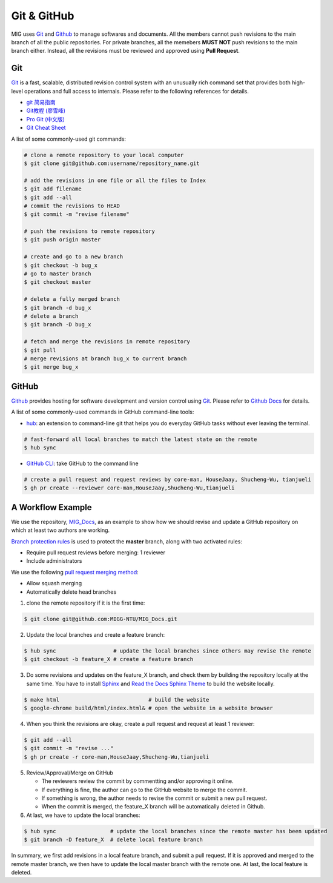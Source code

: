 Git & GitHub
============

MIG uses `Git <https://github.com/git/git>`__ and `Github <https://github.com/>`__ to manage softwares and documents. All the members cannot push revisions to the main branch of all the public repositories. For private branches, all the memebers **MUST NOT** push revisions to the main branch either. Instead, all the revisions must be reviewed and approved using **Pull Request**.


Git
---

`Git <https://github.com/git/git>`__ is a fast, scalable, distributed revision control system with an unusually rich command set that provides both high-level operations and full access to internals. Please refer to the following references for details.

- `git 简易指南 <https://www.bootcss.com/p/git-guide/index.html>`_
- `Git教程 (廖雪峰) <https://www.liaoxuefeng.com/wiki/896043488029600>`_
- `Pro Git (中文版) <https://git-scm.com/book/zh/v2>`_
- `Git Cheat Sheet <https://www.git-tower.com/blog/git-cheat-sheet/>`_


A list of some commonly-used git commands:

.. code-block:: bash

    # clone a remote repository to your local computer
    $ git clone git@github.com:username/repository_name.git

    # add the revisions in one file or all the files to Index
    $ git add filename
    $ git add --all
    # commit the revisions to HEAD
    $ git commit -m "revise filename"

    # push the revisions to remote repository
    $ git push origin master

    # create and go to a new branch
    $ git checkout -b bug_x
    # go to master branch
    $ git checkout master

    # delete a fully merged branch
    $ git branch -d bug_x
    # delete a branch
    $ git branch -D bug_x

    # fetch and merge the revisions in remote repository
    $ git pull
    # merge revisions at branch bug_x to current branch
    $ git merge bug_x


GitHub
------

`Github <https://github.com/>`__  provides hosting for software development and version control using `Git <https://github.com/git/git>`__. Please refer to `Github Docs <https://docs.github.com/en>`_ for details.


A list of some commonly-used commands in GitHub command-line tools:

- `hub <https://hub.github.com/>`_: an extension to command-line git that helps you do everyday GitHub tasks without ever leaving the terminal.

.. code-block:: bash

    # fast-forward all local branches to match the latest state on the remote
    $ hub sync


- `GitHub CLI <https://cli.github.com/>`_: take GitHub to the command line

.. code-block:: bash

    # create a pull request and request reviews by core-man, HouseJaay, Shucheng-Wu, tianjueli
    $ gh pr create --reviewer core-man,HouseJaay,Shucheng-Wu,tianjueli


A Workflow Example
------------------

We use the repository, `MIG_Docs <https://github.com/MIGG-NTU/MIG_Docs>`__, as an example to show how we should revise and update a GitHub repository on which at least two authors are working.

`Branch protection rules <https://docs.github.com/cn/free-pro-team@latest/github/administering-a-repository/configuring-protected-branches>`__ is used to protect the **master** branch, along with two activated rules:

- Require pull request reviews before merging: 1 reviewer
- Include administrators


We use the following `pull request merging method <https://docs.github.com/cn/free-pro-team@latest/github/administering-a-repository/configuring-pull-request-merges>`__:

- Allow squash merging
- Automatically delete head branches


1. clone the remote repository if it is the first time:

.. code-block:: console

    $ git clone git@github.com:MIGG-NTU/MIG_Docs.git

2. Update the local branches and create a feature branch:

.. code-block:: console

    $ hub sync                  # update the local branches since others may revise the remote
    $ git checkout -b feature_X # create a feature branch

3. Do some revisions and updates on the feature_X branch, and check them by building the repository locally at the same time. You have to install `Sphinx <https://www.sphinx-doc.org/en/master/usage/installation.html>`__ and `Read the Docs Sphinx Theme <https://github.com/readthedocs/sphinx_rtd_theme>`__ to build the website locally.

.. code-block:: console

    $ make html                            # build the website
    $ google-chrome build/html/index.html& # open the website in a website browser

4. When you think the revisions are okay, create a pull request and request at least 1 reviewer:

.. code-block:: console

    $ git add --all
    $ git commit -m "revise ..."
    $ gh pr create -r core-man,HouseJaay,Shucheng-Wu,tianjueli

5. Review/Approval/Merge on GitHub

   - The reviewers review the commit by commentting and/or approving it online.
   - If everything is fine, the author can go to the GitHub website to merge the commit.
   - If something is wrong, the author needs to revise the commit or submit a new pull request.
   - When the commit is merged, the feature_X branch will be automatically deleted in Github.

6. At last, we have to update the local branches:

.. code-block:: console

    $ hub sync                 # update the local branches since the remote master has been updated
    $ git branch -D feature_X  # delete local feature branch


In summary, we first add revisions in a local feature branch, and submit a pull request. If it is approved and merged to the remote master branch, we then have to update the local master branch with the remote one. At last, the local feature is deleted.

